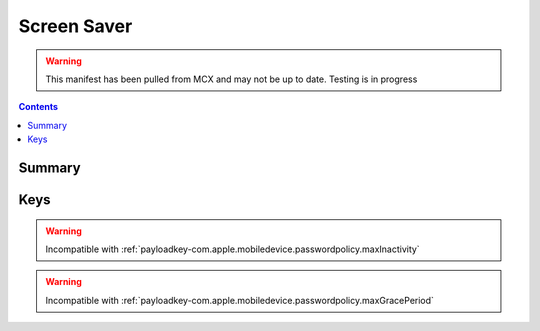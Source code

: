 .. _payloadtype-com.apple.screensaver:

Screen Saver
============

.. warning:: This manifest has been pulled from MCX and may not be up to date. Testing is in progress

.. contents::

Summary
-------

.. pfmheader:: /_static/manifests/com.apple.screensaver manifest.plist

Keys
----

.. pfmkey:: loginWindowIdleTime /_static/manifests/com.apple.screensaver manifest.plist
.. pfmkey:: idleTime /_static/manifests/com.apple.screensaver manifest.plist

.. warning:: Incompatible with :ref:`payloadkey-com.apple.mobiledevice.passwordpolicy.maxInactivity`


.. pfmkey:: loginWindowModulePath /_static/manifests/com.apple.screensaver manifest.plist

.. pfmkey:: askForPassword /_static/manifests/com.apple.screensaver manifest.plist

.. pfmkey:: askForPasswordDelay /_static/manifests/com.apple.screensaver manifest.plist

.. warning:: Incompatible with :ref:`payloadkey-com.apple.mobiledevice.passwordpolicy.maxGracePeriod`

